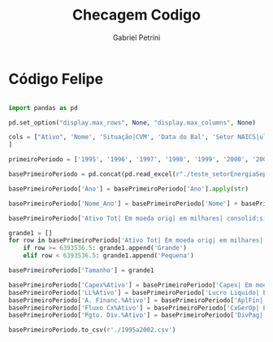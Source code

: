 #+OPTIONS: num:nil
#+TITLE: Checagem Codigo
#+AUTHOR: Gabriel Petrini
#+PROPERTY:header-args python :results output drawer :eval never-export :session felipe :exports both

* Código Felipe

#+begin_src python

import pandas as pd

pd.set_option("display.max_rows", None, "display.max_columns", None)

cols = ["Ativo", 'Nome', 'Situação|CVM', 'Data do Bal', 'Setor NAICS|ult disponiv', 'Receita| Em moeda orig| em milhares| no exercício| consolid:sim*', 'Lucro Bruto| Em moeda orig| em milhares| no exercício| consolid:sim*', 'EBIT| Em moeda orig| em milhares| no exercício| consolid:sim*', 'Lucro Liquido| Em moeda orig| em milhares| no exercício| consolid:sim*', 'Capex| Em moeda orig| em milhares| de 12 meses| consolid:sim*', 'Invest Cap $| Em moeda orig| em milhares| consolid:sim*', 'Patrim Liq| Em moeda orig| em milhares| consolid:sim*', 'Ativo Tot| Em moeda orig| em milhares| consolid:sim*', 'Div Tt Bruta| Em moeda orig| em milhares| consolid:sim*', 'AlaFin| de 12 meses| consolid:sim*', 'CapGir| Em moeda orig| em milhares| consolid:sim*', 'RecFin| Em moeda orig| em milhares| no exercício| consolid:sim*', 'Estoques| Em moeda orig| em milhares| consolid:sim*', 'Ano'
]

primeiroPeriodo = ['1995', '1996', '1997', '1998', '1999', '2000', '2001', '2002']

basePrimeiroPeriodo = pd.concat(pd.read_excel(r"./teste_setorEnergiaSeparado.xlsx", na_values='-', sheet_name= primeiroPeriodo, usecols=cols), ignore_index=True).dropna(axis=0)#.fillna(0)

basePrimeiroPeriodo['Ano'] = basePrimeiroPeriodo['Ano'].apply(str)

basePrimeiroPeriodo['Nome_Ano'] = basePrimeiroPeriodo['Nome'] + basePrimeiroPeriodo['Ano']

basePrimeiroPeriodo['Ativo Tot| Em moeda orig| em milhares| consolid:sim*'].quantile([0.25,0.5,0.75])

grande1 = []
for row in basePrimeiroPeriodo['Ativo Tot| Em moeda orig| em milhares| consolid:sim*']:
    if row >= 6393536.5: grande1.append('Grande')
    elif row < 6393536.5: grande1.append('Pequena')

basePrimeiroPeriodo['Tamanho'] = grande1

basePrimeiroPeriodo['Capex%Ativo'] = basePrimeiroPeriodo['Capex| Em moeda orig| em milhares| de 12 meses| consolid:sim*'] / basePrimeiroPeriodo['Ativo Tot| Em moeda orig| em milhares| consolid:sim*']
basePrimeiroPeriodo['LL%Ativo'] = basePrimeiroPeriodo['Lucro Liquido| Em moeda orig| em milhares| no exercício| consolid:sim*'] / basePrimeiroPeriodo['Ativo Tot| Em moeda orig| em milhares| consolid:sim*']
basePrimeiroPeriodo['A. Financ.%Ativo'] = basePrimeiroPeriodo['AplFin| Em moeda orig| em milhares| consolid:sim*'] / basePrimeiroPeriodo['Ativo Tot| Em moeda orig| em milhares| consolid:sim*']
basePrimeiroPeriodo['Fluxo Cx%Ativo'] = basePrimeiroPeriodo['CxGerOp| Em moeda orig| em milhares| no exercício| consolid:sim*'] / basePrimeiroPeriodo['Ativo Tot| Em moeda orig| em milhares| consolid:sim*']
basePrimeiroPeriodo['Pgto. Div.%Ativo'] = basePrimeiroPeriodo['DivPag| Em moeda orig| em milhares| no exercício| consolid:sim*'] / basePrimeiroPeriodo['Ativo Tot| Em moeda orig| em milhares| consolid:sim*']

basePrimeiroPeriodo.to_csv(r'./1995a2002.csv')
#+end_src

#+RESULTS:
:results:
:end:
